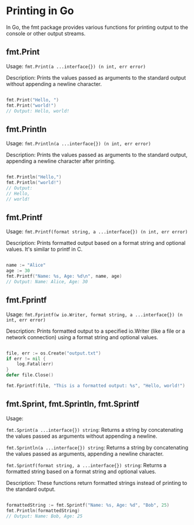 * Printing in Go

In Go, the fmt package provides various functions for printing output to the console or other output streams.

** fmt.Print

Usage: =fmt.Print(a ...interface{}) (n int, err error)=

Description: Prints the values passed as arguments to the standard output without appending a newline character.

#+BEGIN_SRC Go

fmt.Print("Hello, ")
fmt.Print("world!")
// Output: Hello, world!

#+END_SRC

** fmt.Println

Usage: =fmt.Println(a ...interface{}) (n int, err error)=

Description: Prints the values passed as arguments to the standard output, appending a newline character after printing.

#+BEGIN_SRC Go

fmt.Println("Hello,")
fmt.Println("world!")
// Output:
// Hello,
// world!

#+END_SRC
** fmt.Printf

Usage: =fmt.Printf(format string, a ...interface{}) (n int, err error)=

Description: Prints formatted output based on a format string and optional values. It's similar to printf in C.

#+BEGIN_SRC Go

name := "Alice"
age := 30
fmt.Printf("Name: %s, Age: %d\n", name, age)
// Output: Name: Alice, Age: 30

#+END_SRC

** fmt.Fprintf

Usage: =fmt.Fprintf(w io.Writer, format string, a ...interface{}) (n int, err error)=

Description: Prints formatted output to a specified io.Writer (like a file or a network connection) using a format string and optional values.

#+BEGIN_SRC Go

file, err := os.Create("output.txt")
if err != nil {
    log.Fatal(err)
}
defer file.Close()

fmt.Fprintf(file, "This is a formatted output: %s", "Hello, world!")

#+END_SRC

** fmt.Sprint, fmt.Sprintln, fmt.Sprintf
Usage:

=fmt.Sprint(a ...interface{}) string=: Returns a string by concatenating the values passed as arguments without appending a newline.

=fmt.Sprintln(a ...interface{}) string=: Returns a string by concatenating the values passed as arguments, appending a newline character.

=fmt.Sprintf(format string, a ...interface{}) string=: Returns a formatted string based on a format string and optional values.

Description: These functions return formatted strings instead of printing to the standard output.

#+BEGIN_SRC Go

formattedString := fmt.Sprintf("Name: %s, Age: %d", "Bob", 25)
fmt.Println(formattedString)
// Output: Name: Bob, Age: 25

#+END_SRC
